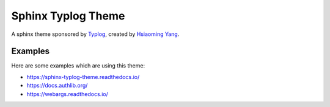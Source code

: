 Sphinx Typlog Theme
===================

A sphinx theme sponsored by Typlog_, created by `Hsiaoming Yang`_.

.. image:: https://badgen.net/badge/donate/lepture/ff69b4
   :target: https://lepture.com/donate
   :alt: Donate lepture
.. image:: https://badgen.net/badge//patreon/f96854?icon=patreon
   :target: https://patreon.com/lepture
   :alt: Become a patreon
.. image:: https://badgen.net/pypi/v/sphinx-typlog-theme
   :target: https://pypi.python.org/pypi/sphinx-typlog-theme/
   :alt: Latest Version
.. image:: https://img.shields.io/pypi/wheel/sphinx-typlog-theme.svg
   :target: https://pypi.python.org/pypi/sphinx-typlog-theme/
   :alt: Wheel Status

.. _Typlog: https://typlog.com/
.. _`Hsiaoming Yang`: https://lepture.com/

Examples
--------

Here are some examples which are using this theme:

- https://sphinx-typlog-theme.readthedocs.io/
- https://docs.authlib.org/
- https://webargs.readthedocs.io/


